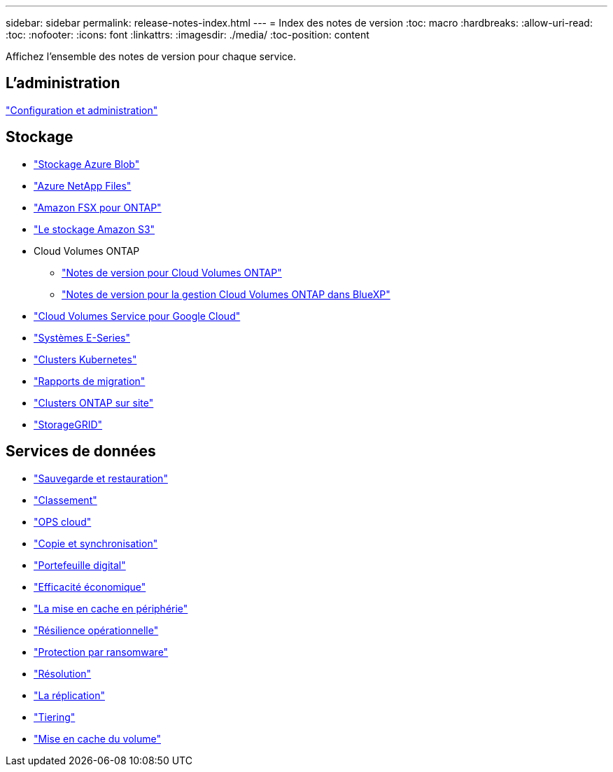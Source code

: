 ---
sidebar: sidebar 
permalink: release-notes-index.html 
---
= Index des notes de version
:toc: macro
:hardbreaks:
:allow-uri-read: 
:toc: 
:nofooter: 
:icons: font
:linkattrs: 
:imagesdir: ./media/
:toc-position: content


[role="lead"]
Affichez l'ensemble des notes de version pour chaque service.



== L'administration

https://docs.netapp.com/us-en/bluexp-setup-admin/whats-new.html["Configuration et administration"^]



== Stockage

* https://docs.netapp.com/us-en/bluexp-blob-storage/index.html["Stockage Azure Blob"^]
* https://docs.netapp.com/us-en/bluexp-azure-netapp-files/whats-new.html["Azure NetApp Files"^]
* https://docs.netapp.com/us-en/bluexp-fsx-ontap/whats-new.html["Amazon FSX pour ONTAP"^]
* https://docs.netapp.com/us-en/bluexp-s3-storage/whats-new.html["Le stockage Amazon S3"^]
* Cloud Volumes ONTAP
+
** https://docs.netapp.com/us-en/cloud-volumes-ontap-relnotes/index.html["Notes de version pour Cloud Volumes ONTAP"^]
** https://docs.netapp.com/us-en/bluexp-cloud-volumes-ontap/whats-new.html["Notes de version pour la gestion Cloud Volumes ONTAP dans BlueXP"^]


* https://docs.netapp.com/us-en/bluexp-cloud-volumes-service-gcp/whats-new.html["Cloud Volumes Service pour Google Cloud"^]
* https://docs.netapp.com/us-en/bluexp-e-series/whats-new.html["Systèmes E-Series"^]
* https://docs.netapp.com/us-en/bluexp-kubernetes/whats-new.html["Clusters Kubernetes"^]
* https://docs.netapp.com/us-en/bluexp-reports/release-notes/whats-new.html["Rapports de migration"^]
* https://docs.netapp.com/us-en/bluexp-ontap-onprem/whats-new.html["Clusters ONTAP sur site"^]
* https://docs.netapp.com/us-en/bluexp-storagegrid/whats-new.html["StorageGRID"^]




== Services de données

* https://docs.netapp.com/us-en/bluexp-backup-recovery/whats-new.html["Sauvegarde et restauration"^]
* https://docs.netapp.com/us-en/bluexp-classification/whats-new.html["Classement"^]
* https://docs.netapp.com/us-en/bluexp-cloud-ops/whats-new.html["OPS cloud"^]
* https://docs.netapp.com/us-en/bluexp-copy-sync/whats-new.html["Copie et synchronisation"^]
* https://docs.netapp.com/us-en/bluexp-digital-wallet/index.html["Portefeuille digital"^]
* https://docs.netapp.com/us-en/bluexp-economic-efficiency/index.html["Efficacité économique"^]
* https://docs.netapp.com/us-en/bluexp-edge-caching/whats-new.html["La mise en cache en périphérie"^]
* https://docs.netapp.com/us-en/bluexp-operational-resiliency/index.html["Résilience opérationnelle"^]
* https://docs.netapp.com/us-en/bluexp-ransomware-protection/whats-new.html["Protection par ransomware"^]
* https://docs.netapp.com/us-en/bluexp-remediation/whats-new.html["Résolution"^]
* https://docs.netapp.com/us-en/bluexp-replication/whats-new.html["La réplication"^]
* https://docs.netapp.com/us-en/bluexp-tiering/whats-new.html["Tiering"^]
* https://docs.netapp.com/us-en/bluexp-volume-caching/release-notes/cache-whats-new.html["Mise en cache du volume"^]

